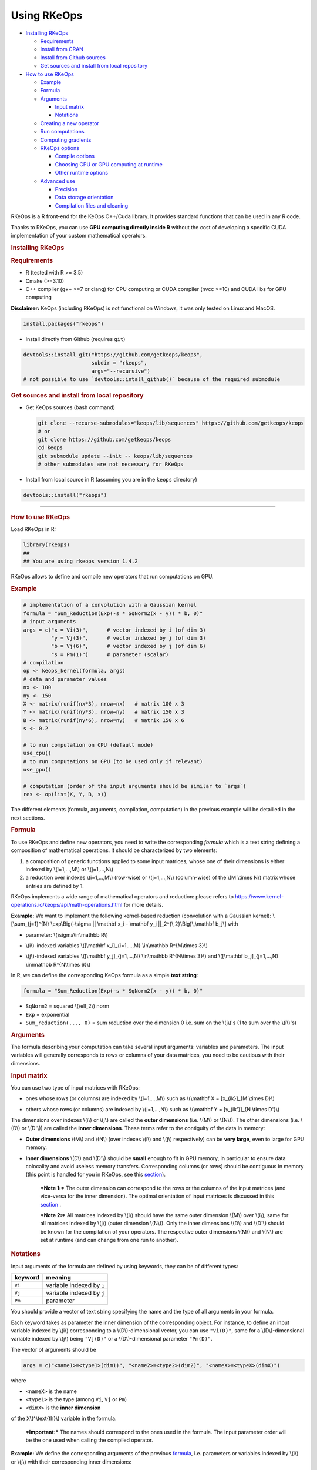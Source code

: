 Using RKeOps
============

.. raw:: html

   <div id="TOC">

-  `Installing RKeOps <#installing-rkeops>`__

   -  `Requirements <#requirements>`__
   -  `Install from CRAN <#install-from-cran>`__
   -  `Install from Github sources <#install-from-github-sources>`__
   -  `Get sources and install from local
      repository <#get-sources-and-install-from-local-repository>`__

-  `How to use RKeOps <#how-to-use-rkeops>`__

   -  `Example <#example>`__
   -  `Formula <#formula>`__
   -  `Arguments <#arguments>`__

      -  `Input matrix <#input-matrix>`__
      -  `Notations <#notations>`__

   -  `Creating a new operator <#creating-a-new-operator>`__
   -  `Run computations <#run-computations>`__
   -  `Computing gradients <#computing-gradients>`__
   -  `RKeOps options <#rkeops-options>`__

      -  `Compile options <#compile-options>`__
      -  `Choosing CPU or GPU computing at
         runtime <#choosing-cpu-or-gpu-computing-at-runtime>`__
      -  `Other runtime options <#other-runtime-options>`__

   -  `Advanced use <#advanced-use>`__

      -  `Precision <#precision>`__
      -  `Data storage orientation <#data-storage-orientation>`__
      -  `Compilation files and
         cleaning <#compilation-files-and-cleaning>`__

.. raw:: html

   </div>

| RKeOps is a R front-end for the KeOps C++/Cuda library. It provides
  standard functions that can be used in any R code.

Thanks to RKeOps, you can use **GPU computing directly inside R**
without the cost of developing a specific CUDA implementation of your
custom mathematical operators.

.. raw:: html

   <div id="installing-rkeops" class="section level1">

.. rubric:: Installing RKeOps
   :name: installing-rkeops

.. raw:: html

   <div id="requirements" class="section level2">

.. rubric:: Requirements
   :name: requirements

-  R (tested with R >= 3.5)
-  Cmake (>=3.10)
-  C++ compiler (g++ >=7 or clang) for CPU computing or CUDA compiler
   (nvcc >=10) and CUDA libs for GPU computing

**Disclaimer:** KeOps (including RKeOps) is not functional on Windows,
it was only tested on Linux and MacOS.

.. raw:: html

   </div>

.. raw:: html

   <div id="install-from-cran" class="section level2">

.. rubric:: Install from CRAN
   :name: install-from-cran

    **Note:** RKeOps is avaible on CRAN but only for UNIX environment
    (GNU/Linux and MacOS) and not for Windows.

.. raw:: html

   <div class="sourceCode">

.. code:: r

    install.packages("rkeops")

.. raw:: html

   </div>

.. raw:: html

   </div>

.. raw:: html

   <div id="install-from-github-sources" class="section level2">

.. rubric:: Install from Github sources
   :name: install-from-github-sources

    !! In most recent version of devtools, the ``args`` argument is not
    available anymore and it is not possible to use
    ``devtools::install_git``. Please check next section to install from
    sources.

-  Install directly from Github (requires ``git``)

.. raw:: html

   <div class="sourceCode">

.. code:: r

    devtools::install_git("https://github.com/getkeops/keops", 
                          subdir = "rkeops", 
                          args="--recursive")
    # not possible to use `devtools::intall_github()` because of the required submodule

.. raw:: html

   </div>

.. raw:: html

   </div>

.. raw:: html

   <div id="get-sources-and-install-from-local-repository"
   class="section level2">

.. rubric:: Get sources and install from local repository
   :name: get-sources-and-install-from-local-repository

-  Get KeOps sources (bash command)

   .. raw:: html

      <div class="sourceCode">

   .. code:: bash

       git clone --recurse-submodules="keops/lib/sequences" https://github.com/getkeops/keops
       # or
       git clone https://github.com/getkeops/keops
       cd keops
       git submodule update --init -- keops/lib/sequences
       # other submodules are not necessary for RKeOps

   .. raw:: html

      </div>

-  Install from local source in R (assuming you are in the ``keops``
   directory)

.. raw:: html

   <div class="sourceCode">

.. code:: r

    devtools::install("rkeops")

.. raw:: html

   </div>

--------------

.. raw:: html

   </div>

.. raw:: html

   </div>

.. raw:: html

   <div id="how-to-use-rkeops" class="section level1">

.. rubric:: How to use RKeOps
   :name: how-to-use-rkeops

Load RKeOps in R:

.. raw:: html

   <div class="sourceCode">

.. code:: r

    library(rkeops)
    ## 
    ## You are using rkeops version 1.4.2

.. raw:: html

   </div>

RKeOps allows to define and compile new operators that run computations
on GPU.

.. raw:: html

   <div id="example" class="section level2">

.. rubric:: Example
   :name: example

.. raw:: html

   <div class="sourceCode">

.. code:: r

    # implementation of a convolution with a Gaussian kernel
    formula = "Sum_Reduction(Exp(-s * SqNorm2(x - y)) * b, 0)"
    # input arguments
    args = c("x = Vi(3)",      # vector indexed by i (of dim 3)
             "y = Vj(3)",      # vector indexed by j (of dim 3)
             "b = Vj(6)",      # vector indexed by j (of dim 6)
             "s = Pm(1)")      # parameter (scalar) 
    # compilation
    op <- keops_kernel(formula, args)
    # data and parameter values
    nx <- 100
    ny <- 150
    X <- matrix(runif(nx*3), nrow=nx)   # matrix 100 x 3
    Y <- matrix(runif(ny*3), nrow=ny)   # matrix 150 x 3
    B <- matrix(runif(ny*6), nrow=ny)   # matrix 150 x 6
    s <- 0.2

    # to run computation on CPU (default mode)
    use_cpu()
    # to run computations on GPU (to be used only if relevant)
    use_gpu()

    # computation (order of the input arguments should be similar to `args`)
    res <- op(list(X, Y, B, s))

.. raw:: html

   </div>

The different elements (formula, arguments, compilation, computation) in
the previous example will be detailled in the next sections.

.. raw:: html

   </div>

.. raw:: html

   <div id="formula" class="section level2">

.. rubric:: Formula
   :name: formula

To use RKeOps and define new operators, you need to write the
corresponding *formula* which is a text string defining a composition of
mathematical operations. It should be characterized by two elements:

1. a composition of generic functions applied to some input matrices,
   whose one of their dimensions is either indexed by \\(i=1,...,M\\) or
   \\(j=1,...,N\\)

2. a reduction over indexes \\(i=1,...,M\\) (row-wise) or
   \\(j=1,...,N\\) (column-wise) of the \\(M \\times N\\) matrix whose
   entries are defined by 1.

| RKeOps implements a wide range of mathematical operators and
  reduction: please refers to
  https://www.kernel-operations.io/keops/api/math-operations.html for
  more details.

**Example:** We want to implement the following kernel-based reduction
(convolution with a Gaussian kernel): \\[\\sum\_{j=1}^{N}
\\exp\\Big(-\\sigma \|\| \\mathbf x\_i - \\mathbf y\_j
\|\|\_2^{\\,2}\\Big)\\,\\mathbf b\_j\\] with

-  | parameter: \\(\\sigma\\in\\mathbb R\\)

-  | \\(i\\)-indexed variables \\([\\mathbf x\_i]\_{i=1,...,M}
     \\in\\mathbb R^{M\\times 3}\\)

-  | \\(j\\)-indexed variables \\([\\mathbf y\_j]\_{j=1,...,N}
     \\in\\mathbb R^{N\\times 3}\\) and \\([\\mathbf b\_j]\_{j=1,...,N}
     \\in\\mathbb R^{N\\times 6}\\)

In R, we can define the corresponding KeOps formula as a simple **text
string**:

.. raw:: html

   <div class="sourceCode">

.. code:: r

    formula = "Sum_Reduction(Exp(-s * SqNorm2(x - y)) * b, 0)"

.. raw:: html

   </div>

-  ``SqNorm2`` = squared \\(\\ell\_2\\) norm
-  ``Exp`` = exponential
-  ``Sum_reduction(..., 0)`` = sum reduction over the dimension 0 i.e.
   sum on the \\(j\\)'s (1 to sum over the \\(i\\)'s)

.. raw:: html

   </div>

.. raw:: html

   <div id="arguments" class="section level2">

.. rubric:: Arguments
   :name: arguments

The formula describing your computation can take several input
arguments: variables and parameters. The input variables will generally
corresponds to rows or columns of your data matrices, you need to be
cautious with their dimensions.

.. raw:: html

   <div id="input-matrix" class="section level3">

.. rubric:: Input matrix
   :name: input-matrix

| You can use two type of input matrices with RKeOps:

-  | ones whose rows (or columns) are indexed by \\(i=1,...,M\\) such as
     \\(\\mathbf X = [x\_{ik}]\_{M \\times D}\\)

-  | others whose rows (or columns) are indexed by \\(j=1,...,N\\) such
     as \\(\\mathbf Y = [y\_{ik'}]\_{N \\times D'}\\)

| The dimensions over indexes \\(i\\) or \\(j\\) are called the **outer
  dimensions** (i.e. \\(M\\) or \\(N\\)). The other dimensions (i.e.
  \\(D\\) or \\(D'\\)) are called the **inner dimensions**. These terms
  refer to the contiguity of the data in memory:

-  | **Outer dimensions** \\(M\\) and \\(N\\) (over indexes \\(i\\) and
     \\(j\\) respectively) can be **very large**, even to large for GPU
     memory.

-  | **Inner dimensions** \\(D\\) and \\(D'\\) should be **small**
     enough to fit in GPU memory, in particular to ensure data
     colocality and avoid useless memory transfers. Corresponding
     columns (or rows) should be contiguous in memory (this point is
     handled for you in RKeOps, see this
     `section <#data-storage-orientation>`__).

    ***Note 1:*** The outer dimension can correspond to the rows or the
    columns of the input matrices (and vice-versa for the inner
    dimension). The optimal orientation of input matrices is discussed
    in this `section <#data-storage-orientation>`__ .

    | ***Note 2:*** All matrices indexed by \\(i\\) should have the same
      outer dimension \\(M\\) over \\(i\\), same for all matrices
      indexed by \\(j\\) (outer dimension \\(N\\)). Only the inner
      dimensions \\(D\\) and \\(D'\\) should be known for the
      compilation of your operators. The respective outer dimensions
      \\(M\\) and \\(N\\) are set at runtime (and can change from one
      run to another).

.. raw:: html

   </div>

.. raw:: html

   <div id="notations" class="section level3">

.. rubric:: Notations
   :name: notations

Input arguments of the formula are defined by using keywords, they can
be of different types:

+-----------+-----------------------------+
| keyword   | meaning                     |
+===========+=============================+
| ``Vi``    | variable indexed by ``i``   |
+-----------+-----------------------------+
| ``Vj``    | variable indexed by ``j``   |
+-----------+-----------------------------+
| ``Pm``    | parameter                   |
+-----------+-----------------------------+

You should provide a vector of text string specifying the name and the
type of all arguments in your formula.

| Each keyword takes as parameter the inner dimension of the
  corresponding object. For instance, to define an input variable
  indexed by \\(i\\) corresponding to a \\(D\\)-dimensional vector, you
  can use ``"Vi(D)"``, same for a \\(D\\)-dimensional variable indexed
  by \\(j\\) being ``"Vj(D)"`` or a \\(D\\)-dimensional parameter
  ``"Pm(D)"``.

The vector of arguments should be

.. raw:: html

   <div class="sourceCode">

.. code:: r

    args = c("<name1>=<type1>(dim1)", "<name2>=<type2>(dim2)", "<nameX>=<typeX>(dimX)")

.. raw:: html

   </div>

where

-  ``<nameX>`` is the name
-  ``<type1>`` is the type (among ``Vi``, ``Vj`` or ``Pm``)
-  ``<dimX>`` is the **inner dimension**

| of the ``X``\ \\(^\\text{th}\\) variable in the formula.

    ***Important:*** The names should correspond to the ones used in the
    formula. The input parameter order will be the one used when calling
    the compiled operator.

**Example:** We define the corresponding arguments of the previous
`formula <#formula>`__, i.e. parameters or variables indexed by \\(i\\)
or \\(j\\) with their corresponding inner dimensions:

.. raw:: html

   <div class="sourceCode">

.. code:: r

    args = c("x = Vi(3)",      # vector indexed by i (of dim 3)
             "y = Vj(3)",      # vector indexed by j (of dim 3)
             "b = Vj(6)",      # vector indexed by j (of dim 6)
             "s = Pm(1)")      # parameter (scalar) 

.. raw:: html

   </div>

.. raw:: html

   </div>

.. raw:: html

   </div>

.. raw:: html

   <div id="creating-a-new-operator" class="section level2">

.. rubric:: Creating a new operator
   :name: creating-a-new-operator

By using the function ``keops_kernel``, based on the formula and its
arguments that we previously defined, we can compile and load into R the
corresponding operator:

.. raw:: html

   <div class="sourceCode">

.. code:: r

    # compilation
    op <- keops_kernel(formula, args)

.. raw:: html

   </div>

| Calling ``keops_kernel(formula, args)`` returns a function that can be
  later used to run computations on your data with your value of
  parameters. You should only be cautious with the similarity of each
  argument inner dimension.

The returned function (here ``op``) expects a list of input values in
the order specified in the vector ``args``.

The result of compilation (shared library file) is stored on the system
and will be reused when calling again the function ``keops_kernel`` on
the same formula with the same arguments and the same conditions (e.g.
precision), to avoid useless recompilation.

.. raw:: html

   </div>

.. raw:: html

   <div id="run-computations" class="section level2">

.. rubric:: Run computations
   :name: run-computations

We generate data with inner dimensions (number of columns) corresponding
to each arguments expected by the operator ``op``. The function ``op``
takes in input a list of input arguments. If the list if named, ``op``
checks the association between the supplied names and the names of the
formula arguments. In this case only, it can also correct the order of
the input list to match the expected order of arguments.

.. raw:: html

   <div class="sourceCode">

.. code:: r

    # data and parameter values
    nx <- 100
    ny <- 150
    X <- matrix(runif(nx*3), nrow=nx)   # matrix 100 x 3
    Y <- matrix(runif(ny*3), nrow=ny)   # matrix 150 x 3
    B <- matrix(runif(ny*6), nrow=ny)   # matrix 150 x 6
    s <- 0.2

    # to run computation on CPU (default mode)
    use_cpu()
    # to run computations on GPU (to be used only if relevant)
    use_gpu()

    # computation (order of the input arguments should be similar to `args`)
    res <- op(list(x, y, beta, s))

.. raw:: html

   </div>

.. raw:: html

   </div>

.. raw:: html

   <div id="computing-gradients" class="section level2">

.. rubric:: Computing gradients
   :name: computing-gradients

You can define gradients directly in the formula, e.g.

.. raw:: html

   <div class="sourceCode">

.. code:: r

    # defining a formula with a Gradient
    formula <- "Grad(Sum_Reduction(SqNorm2(x-y), 0), x, eta)"
    args <- c("x=Vi(0,3)", "y=Vj(1,3)", "eta=Vi(2,1)")
    # compiling the corresponding operator
    op <- keops_kernel(formula, args)

    # data
    nx <- 100
    ny <- 150
    x <- matrix(runif(nx*3), nrow=nx, ncol=3)     # matrix 100 x 3
    y <- matrix(runif(ny*3), nrow=ny, ncol=3)     # matrix 150 x 3
    eta <- matrix(runif(nx*1), nrow=nx, ncol=1)   # matrix 100 x 1

    # computation
    input <- list(x, y, eta)
    res <- op(input)

.. raw:: html

   </div>

where ``eta`` is the new variable at which the gradient is computed, its
dimension should correspond to the output dimension of the operation
inside the gradient (here ``SqNorm2(x-y)`` is of dimension 1).

You can also use the function ``keops_grad`` to derive existing KeOps
operators.

.. raw:: html

   <div class="sourceCode">

.. code:: r

    # defining an operator (reduction on squared distance)
    formula <- "Sum_Reduction(SqNorm2(x-y), 0)"
    args <- c("x=Vi(0,3)", "y=Vj(1,3)")
    op <- keops_kernel(formula, args)
    # defining its gradient regarding x
    grad_op <- keops_grad(op, var="x")

    # data
    nx <- 100
    ny <- 150
    x <- matrix(runif(nx*3), nrow=nx, ncol=3)     # matrix 100 x 3
    y <- matrix(runif(ny*3), nrow=ny, ncol=3)     # matrix 150 x 3
    eta <- matrix(runif(nx*1), nrow=nx, ncol=1)   # matrix 100 x 1

    # computation
    input <- list(x, y, eta)
    res <- grad_op(input)

.. raw:: html

   </div>

**Note:** when defining a gradient, the operator created by
``keops_grad``\ requires an additional variable whose inner dimension
corresponds to the output dimension of the derived formula (here
``SqNorm2(x-y)`` is a real-valued function, hence dimension 1) and outer
dimension corresponds to the outer dimension of the variable regarding
which the gradient is taken (here ``x``).

.. raw:: html

   </div>

.. raw:: html

   <div id="rkeops-options" class="section level2">

.. rubric:: RKeOps options
   :name: rkeops-options

RKeOps behavior is driven by specific options in ``R`` global options
scope. Such options are set up when loading RKeOps (i.e. by calling
``library(rkeops)``).

You can get the current values of RKeOps options with

.. raw:: html

   <div class="sourceCode">

.. code:: r

    get_rkeops_options()

.. raw:: html

   </div>

To (re)set RKeOps options to default values, run:

.. raw:: html

   <div class="sourceCode">

.. code:: r

    set_rkeops_options()

.. raw:: html

   </div>

To set a specific option with a given value, you can do:

.. raw:: html

   <div class="sourceCode">

.. code:: r

    set_rkeops_option(option, value)
    # `option` = text string, name of the option to set up
    # `value` = whatever value to assign to the chosen option

.. raw:: html

   </div>

Check ``?set_rkeops_option`` for more details.

.. raw:: html

   <div id="compile-options" class="section level3">

.. rubric:: Compile options
   :name: compile-options

-  ``use_cuda_if_possible``: by default, user-defined operators are
   compiled for GPU if CUDA is available (and compiled for CPU
   otherwise).

.. raw:: html

   <div class="sourceCode">

.. code:: r

    # enable compiling for GPU if available (not necessary if using default options)
    compile4gpu()
    # or equivalently
    set_rkeops_option("use_cuda_if_possible", 1)
    # disable compiling for GPU
    set_rkeops_option("use_cuda_if_possible", 0)

.. raw:: html

   </div>

-  ``precision``: by default, user-defined operators are compiled to use
   float 32bits for computations (faster than float 64bits or double,
   compensated sum is available to reduce errors inherent to float
   32bits operations)

.. raw:: html

   <div class="sourceCode">

.. code:: r

    set_rkeops_option("precision", "float")    # float 32bits (default)
    set_rkeops_option("precision", "double")   # float 64bits

.. raw:: html

   </div>

You can directly change the precision used in compiled operators with
the functions ``compile4float32`` and ``compile4float64`` which
respectively enable float 32bits precision (default) and float 64bits
(or double) precision.

-  other compile options (including boolean value to enable verbosity or
   to add debugging flag), see ``?compile_options``

.. raw:: html

   </div>

.. raw:: html

   <div id="choosing-cpu-or-gpu-computing-at-runtime"
   class="section level3">

.. rubric:: Choosing CPU or GPU computing at runtime
   :name: choosing-cpu-or-gpu-computing-at-runtime

By default, RKeOps runs computations on CPU (even for GPU-compiled
operators). To enable GPU computing, you can run (before calling your
operator):

.. raw:: html

   <div class="sourceCode">

.. code:: r

    use_gpu()
    # see `?runtime_options` for a more advanced use of GPU inside RKeOps

.. raw:: html

   </div>

You can also specify the GPU id that you want to use, e.g.
``use_gpu(device=0)`` to use GPU 0 (default) for instance.

To deactivate GPU computations, you can run ``use_cpu()``.

    In CPU mode, you can control the number of CPU cores used by RKeOps
    for computations, e.g. with ``use_cpu(ncore = 2)`` to run on 2
    cores.

.. raw:: html

   </div>

.. raw:: html

   <div id="other-runtime-options" class="section level3">

.. rubric:: Other runtime options
   :name: other-runtime-options

-  ``device_id``: choose on which GPU the computations will be done,
   default is 0.

.. raw:: html

   <div class="sourceCode">

.. code:: r

    set_rkeops_option("device_id", 0)

.. raw:: html

   </div>

***Note***: We recommend to handle GPU assignation outside RKeOps, for
instance by setting the environment variable ``CUDA_VISIBLE_DEVICES``.
Thus, you can keep the default GPU device id = 0 in RKeOps.

-  Other runtime options, see ``?runtime_options``

.. raw:: html

   </div>

.. raw:: html

   </div>

.. raw:: html

   <div id="advanced-use" class="section level2">

.. rubric:: Advanced use
   :name: advanced-use

.. raw:: html

   <div id="precision" class="section level3">

.. rubric:: Precision
   :name: precision

By default, RKeOps uses float 32bits precision for computations. Since R
only considers 64bits floating point numbers, if you want to use float
32bits, input data and output results will be casted befors and after
computations respectively in your RKeOps operator. If your application
requires to use float 64bits (double) precision, keep in mind that you
will suffer a performance loss (potentially not an issue on high-end
GPUs). In any case, compensated summation reduction is available in
KeOps to correct for 32bits floating point arithmetic errors.

.. raw:: html

   </div>

.. raw:: html

   <div id="data-storage-orientation" class="section level3">

.. rubric:: Data storage orientation
   :name: data-storage-orientation

| In R, matrices are stored using a column-major order, meaning that a
  \\(M \\times D\\) matrix is stored in memory as a succession of
  \\(D\\) vectors of length \\(M\\) representing each of its columns. A
  consequence is that two successive entries of a column are contiguous
  in memory, but two successive entries of a row are separated by
  \\(M\\) elements. See this
  `page <https://en.wikipedia.org/wiki/Row-_and_column-major_order>`__
  for more details.

For RKeOps to be computationnally efficient, it is important that
elements of the input matrices are contiguous along the inner dimensions
\\(D\\) (or \\(D'\\)). Thus, it is recommended to use input matrices
where the outer dimension (i.e. indexes \\(i\\) or \\(j\\)) are the
columns, and inner dimensions the rows, e.g. transpose matrices
\\(\\mathbf X^{t} = [x\_{ki}]\_{D \\times M}\\) or \\(\\mathbf Y^{t} =
[y\_{k'i}]\_{D' \\times N}\\).

    | ***Important:*** In machine learning and statistics, we generally
      use data matrices where each sample/observation/individual is a
      row, i.e. matrices where the outer dimensions correspond to rows,
      e.g. \\(\\mathbf X = [x\_{ik}]\_{M \\times D}\\), \\(\\mathbf Y =
      [y\_{ik'}]\_{N \\times D'}\\).
    | This is the default using case of RKeOps. RKeOps will then
      automatically convert your matrices to their transpose, where the
      outer dimensions correspond to columns.
    | If you want to use data where the inner dimension directly
      corresponds to rows of your matrices, i.e. \\(\\mathbf X^{t} =
      [x\_{ki}]\_{D \\times M}\\) or \\(\\mathbf Y^{t} = [y\_{k'i}]\_{D'
      \\times N}\\), you just need to specify the input parameter
      ``inner_dim=0`` when calling your operator.

Example:

.. raw:: html

   <div class="sourceCode">

.. code:: r

    # standard column reduction of a matrix product
    op <- keops_kernel(formula = "Sum_Reduction((x|y), 1)",
                       args = c("x=Vi(3)", "y=Vj(3)"))

    # data (inner dimension = columns)
    nx <- 10
    ny <- 15
    # x_i = rows of the matrix X
    X <- matrix(runif(nx*3), nrow=nx, ncol=3)
    # y_j = rows of the matrix Y
    Y <- matrix(runif(ny*3), nrow=ny, ncol=3)
    # computing the result (here, by default `inner_dim=1` and columns corresponds
    # to the inner dimension)
    res <- op(list(X,Y))

    # data (inner dimension = rows)
    nx <- 10
    ny <- 15
    # x_i = columns of the matrix X
    X <- matrix(runif(nx*3), nrow=3, ncol=nx)
    # y_j = columns of the matrix Y
    Y <- matrix(runif(ny*3), nrow=3, ncol=ny)
    # computing the result (we specify `inner_dim=0` to indicate that rows
    # corresponds to the inner dimension)
    res <- op(list(X,Y), inner_dim=0)

.. raw:: html

   </div>

.. raw:: html

   </div>

.. raw:: html

   <div id="compilation-files-and-cleaning" class="section level3">

.. rubric:: Compilation files and cleaning
   :name: compilation-files-and-cleaning

The compilation of new operators produces shared library (or share
object ``.so``) files stored in a ``build`` sub-directory of the package
installation directory, to be reused and avoid recompilation of already
defined operators.

You can check where your compiled operators are stored by running
``get_build_dir()``. To clean RKeOps install and remove all shared
library files, you can run ``clean_rkeops()``.

.. raw:: html

   </div>

.. raw:: html

   </div>

.. raw:: html

   </div>
